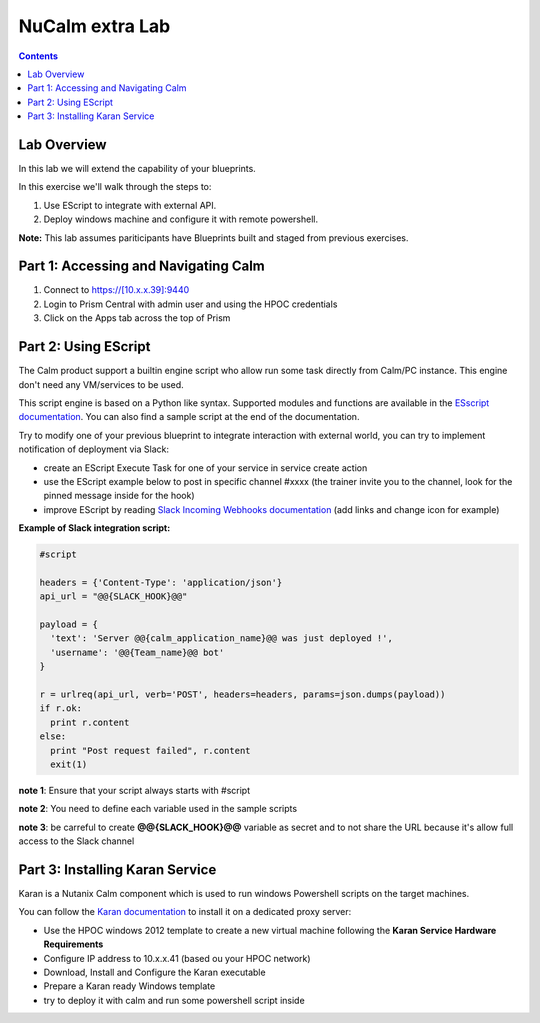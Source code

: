 ********************
**NuCalm extra Lab**
********************

.. contents::

Lab Overview
************

In this lab we will extend the capability of your blueprints.

In this exercise we'll walk through the steps to:

1. Use EScript to integrate with external API.
2. Deploy windows machine and configure it with remote powershell.

**Note:** This lab assumes pariticipants have Blueprints built and staged from previous exercises.

Part 1: Accessing and Navigating Calm
*************************************

1. Connect to https://[10.x.x.39]:9440
2. Login to Prism Central with admin user and using the HPOC credentials
3. Click on the Apps tab across the top of Prism

Part 2: Using EScript
************************************************

The Calm product support a builtin engine script who allow run some task directly from Calm/PC instance. This engine don't need any VM/services to be used.

This script engine is based on a Python like syntax. Supported modules and functions are available in the `ESscript documentation`_. You can also find a sample script at the end of the documentation.

Try to modify one of your previous blueprint to integrate interaction with external world, you can try to implement notification of deployment via Slack:

- create an EScript Execute Task for one of your service in service create action
- use the EScript example below to post in specific channel #xxxx (the trainer invite you to the channel, look for the pinned message inside for the hook)
- improve EScript by reading `Slack Incoming Webhooks documentation`_ (add links and change icon for example)


**Example of Slack integration script:**

.. code-block:: python

    #script

    headers = {'Content-Type': 'application/json'}
    api_url = "@@{SLACK_HOOK}@@"

    payload = {
      'text': 'Server @@{calm_application_name}@@ was just deployed !',
      'username': '@@{Team_name}@@ bot'
    }

    r = urlreq(api_url, verb='POST', headers=headers, params=json.dumps(payload))
    if r.ok:
      print r.content
    else:
      print "Post request failed", r.content
      exit(1)

**note 1**: Ensure that your script always starts with #script

**note 2**: You need to define each variable used in the sample scripts

**note 3**: be carreful to create **@@{SLACK_HOOK}@@** variable as secret and to not share the URL because it's allow full access to the Slack channel

Part 3: Installing Karan Service
********************************

Karan is a Nutanix Calm component which is used to run windows Powershell scripts on the target machines.

You can follow the `Karan documentation`_ to install it on a dedicated proxy server:

- Use the HPOC windows 2012 template to create a new virtual machine following the **Karan Service Hardware Requirements**
- Configure IP address to 10.x.x.41 (based ou your HPOC network)
- Download, Install and Configure the Karan executable
- Prepare a Karan ready Windows template
- try to deploy it with calm and run some powershell script inside


.. _`ESscript documentation`: https://portal.nutanix.com/#/page/docs/details?targetId=Nutanix-Calm-Admin-Operations-Guide-v10:nuc-supported-escript-modules-functions-c.html
.. _`Slack Incoming Webhooks documentation`: https://api.slack.com/custom-integrations/incoming-webhooks
.. _`Karan documentation`: https://portal.nutanix.com/#/page/docs/details?targetId=Nutanix-Calm-Admin-Operations-Guide-v10:nuc-installing-karan-service-t.html
